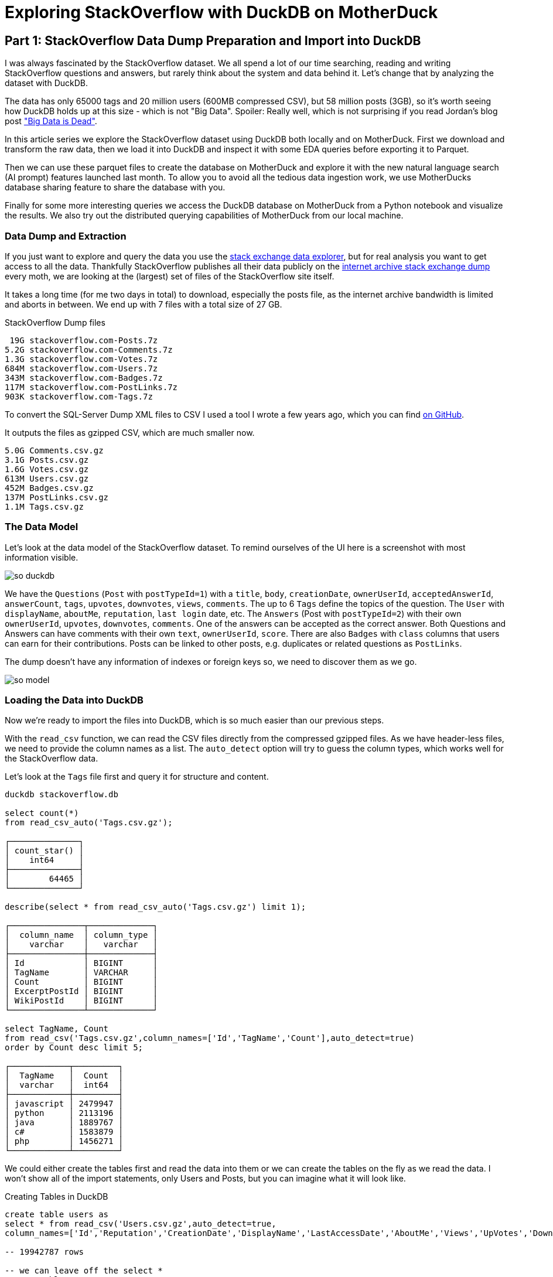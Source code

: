 = Exploring StackOverflow with DuckDB on MotherDuck

:imagesdir: ../img/

== Part 1: StackOverflow Data Dump Preparation and Import into DuckDB

////
evalina
tags
questions this week
when do people ask questions

or dayofweek(date)
-- 'dayofweek'	Day of the week (Sunday = 0, Saturday = 6)	'weekday', 'dow'
-- select datepart('dow', now());

-- ┌────────────────────────────────┐
-- │     bar(v, minv, maxv, 30)     │
-- │            varchar             │
-- ├────────────────────────────────┤
-- │ ██████████████████████▌        │
-- │ ███▊                           │
-- │ ██████████████████████████████ │
-- │                                │
-- │ ███████████████                │
-- │ ███████████▎                   │
-- │ ██████████████████▊            │
-- │ ██████████████████████████▎    │
-- │ ███████▌                       │
-- └────────────────────────────────┘

create type Weekday as enum ('Monday','Tuesday','Wednesday','Thursday','Friday','Saturday','Sunday');

select count(*), cast(dayname(CreationDate) as Weekday) as day
from posts where posttypeid = 1 
and tags like '%>sql<%'
group by all 
order by day asc;

-- ┌──────────────┬───────────┐
-- │ count_star() │    day    │
-- │    int64     │  weekday  │
-- ├──────────────┼───────────┤
-- │       103937 │ Monday    │
-- │       115575 │ Tuesday   │
-- │       119825 │ Wednesday │
-- │       119514 │ Thursday  │
-- │       103445 │ Friday    │
-- │        47139 │ Saturday  │
-- │        47390 │ Sunday    │
-- └──────────────┴───────────┘

select count(*) as c, bar(c,40000, 120000,20), cast(dayname(CreationDate) as Weekday) as day from posts where posttypeid = 1  and tags like '%<sql>%' group b
┌────────┬───────────────────────────┬───────────┐
│   c    │ bar(c, 40000, 120000, 20) │    day    │
│ int64  │          varchar          │  weekday  │
├────────┼───────────────────────────┼───────────┤
│ 103937 │ ███████████████▉          │ Monday    │
│ 115575 │ ██████████████████▉       │ Tuesday   │
│ 119825 │ ███████████████████▉      │ Wednesday │
│ 119514 │ ███████████████████▉      │ Thursday  │
│ 103445 │ ███████████████▊          │ Friday    │
│  47139 │ █▊                        │ Saturday  │
│  47390 │ █▊                        │ Sunday    │
└────────┴───────────────────────────┴───────────┘

with counts as (
    select count(*) as c, cast(dayname(CreationDate) as Weekday) as day 
    from posts where posttypeid = 1  and tags like '%<sql>%' 
    group by all order by day asc)
select bar(c,minc,maxc,30) as b, count, day from counts, (select round(min(c),-3) as minc, round(max(c),-3) as maxc from counts group by all);

-- ratio weekend / weekdays
- for different types of languages

-- locations - geolookup, programmers per million
-- n x 1/population * registered / located * 1M
-- based on country local


-- tags + users -> communities - one-hot encoding of tags for users
uses with > 1000 posts, tags with > 5000 posts


select users.Id, first(users.DisplayName) as name, count(*) as postCount from users join posts on (posts.OwnerUserId = users.Id) group by users.Id having postCount > 1000 order by postCount desc limit 10;

t-sne embedding of users based on tags
800 tags embed in 2d space

word2vec embedding

- score for answer plotted over reputation
tag correlation?
////

I was always fascinated by the StackOverflow dataset.
We all spend a lot of our time searching, reading and writing StackOverflow questions and answers, but rarely think about the system and data behind it.
Let's change that by analyzing the dataset with DuckDB.

The data has only 65000 tags and 20 million users (600MB compressed CSV), but 58 million posts (3GB), so it's worth seeing how DuckDB holds up at this size - which is not "Big Data".
Spoiler: Really well, which is not surprising if you read Jordan's blog post https://motherduck.com/blog/big-data-is-dead/["Big Data is Dead"^].

In this article series we explore the StackOverflow dataset using DuckDB both locally and on MotherDuck.
First we download and transform the raw data, then we load it into DuckDB and inspect it with some EDA queries before exporting it to Parquet.

Then we can use these parquet files to create the database on MotherDuck and explore it with the new natural language search (AI prompt) features launched last month.
To allow you to avoid all the tedious data ingestion work, we use MotherDucks database sharing feature to share the database with you.

Finally for some more interesting queries we access the DuckDB database on MotherDuck from a Python notebook and visualize the results.
We also try out the distributed querying capabilities of MotherDuck from our local machine.

=== Data Dump and Extraction

If you just want to explore and query the data you use the https://data.stackexchange.com/stackoverflow/query/new[stack exchange data explorer^], but for real analysis you want to get access to all the data.
Thankfully StackOverflow publishes all their data publicly on the https://archive.org/download/stackexchange[internet archive stack exchange dump^] every moth, we are looking at the (largest) set of files of the StackOverflow site itself.

It takes a long time (for me two days in total) to download, especially the posts file, as the internet archive bandwidth is limited and aborts in between.
We end up with 7 files with a total size of 27 GB.

.StackOverflow Dump files
----
 19G stackoverflow.com-Posts.7z
5.2G stackoverflow.com-Comments.7z
1.3G stackoverflow.com-Votes.7z
684M stackoverflow.com-Users.7z
343M stackoverflow.com-Badges.7z
117M stackoverflow.com-PostLinks.7z
903K stackoverflow.com-Tags.7z
----

To convert the SQL-Server Dump XML files to CSV I used a tool I wrote a few years ago, which you can find https://github.com/neo4j-examples/neo4j-stackoverflow-import[on GitHub^].

////
After the download finished, you need to use p7zip to extract the files, which you often need to install separately.
I recompressed the XML files using `pigz`, the parallel gzip implementation, which is much faster than the default gzip.

----
7z e -so stackoverflow.com-Posts.7z | pigz -9 > Posts.xml.gz
----

When you look into the files they are an odd XML format, where each `Row` element has all columns as attributes, probably some SQL Server export format.

----
<?xml version="1.0" encoding="utf-8"?>
<users>
...
  <row Id="728812" Reputation="41063" CreationDate="2011-04-28T07:51:27.387" DisplayName="Michael Hunger" LastAccessDate="2023-03-01T14:44:32.237" WebsiteUrl="http://www.jexp.de" Location="Dresden, Germany" AboutMe="&lt;p&gt;&lt;a href=&quot;http://twitter.com/mesirii&quot; rel=&quot;nofollow&quot;&gt;Michael Hunger&lt;/a&gt; has been passionate about soﬅware development for a long time. If you want him to speak at your user group or conference, just drop him an email at michael at jexp.de" Views="7046" UpVotes="4712" DownVotes="24" AccountId="376992" />
...
----

Unfortunately there is no XML reader extension for DuckDB yet (please point me to one if you know one), so I had to resort to my own code.

I wrote a conversion tool 7 years ago to convert the XML files to CSV, which you can find on my https://github.com/neo4j-examples/neo4j-stackoverflow-import[xml converter tool^] GitHub repository.

[source,shell]
----
mvn compile exec:java -Dexec.mainClass=org.neo4j.example.so.XmlToCsvConverter \
    -DentityExpansionLimit=0 -DtotalEntitySizeLimit=0 -Djdk.xml.totalEntitySizeLimit=0 \
    -Dexec.args="Comments.xml.gz:Id,PostId,Score,Text,CreationDate,UserId,ContentLicense"

Comments.xml.gz->[Id, PostId, Score, Text, CreationDate, UserId, ContentLicense]
Processing Comments.xml.gz
Done processing Comments.xml.gz with 88222951 rows in 1592 seconds.
----
////

It outputs the files as gzipped CSV, which are much smaller now.

----
5.0G Comments.csv.gz
3.1G Posts.csv.gz
1.6G Votes.csv.gz
613M Users.csv.gz
452M Badges.csv.gz
137M PostLinks.csv.gz
1.1M Tags.csv.gz
----

=== The Data Model

Let's look at the data model of the StackOverflow dataset.
To remind ourselves of the UI here is a screenshot with most information visible.

image::so-duckdb.png[]

We have the `Questions` (`Post` with `postTypeId=1`) with a `title`, `body`, `creationDate`, `ownerUserId`, `acceptedAnswerId`, `answerCount`, `tags`, `upvotes`, `downvotes`, `views`, `comments`.
The up to 6 `Tags` define the topics of the question.
The `User` with `displayName`, `aboutMe`, `reputation`, `last login` date, etc.
The `Answers` (Post with `postTypeId=2`) with their own `ownerUserId`, `upvotes`, `downvotes`, `comments`.
One of the answers can be accepted as the correct answer.
Both Questions and Answers can have comments with their own `text`, `ownerUserId`, `score`.
There are also `Badges` with `class` columns that users can earn for their contributions.
Posts can be linked to other posts, e.g. duplicates or related questions as `PostLinks`.

The dump doesn't have any information of indexes or foreign keys so, we need to discover them as we go.

// TODO data model picture in arrows?
image::so-model.png[]

=== Loading the Data into DuckDB

Now we're ready to import the files into DuckDB, which is so much easier than our previous steps.

With the `read_csv` function, we can read the CSV files directly from the compressed gzipped files.
As we have header-less files, we need to provide the column names as a list.
The `auto_detect` option will try to guess the column types, which works well for the StackOverflow data.

Let's look at the `Tags` file first and query it for structure and content.

[source,sql]
----
duckdb stackoverflow.db

select count(*) 
from read_csv_auto('Tags.csv.gz');

┌──────────────┐
│ count_star() │
│    int64     │
├──────────────┤
│        64465 │
└──────────────┘

describe(select * from read_csv_auto('Tags.csv.gz') limit 1);

┌───────────────┬─────────────┐
│  column_name  │ column_type │
│    varchar    │   varchar   │
├───────────────┼─────────────┤
│ Id            │ BIGINT      │
│ TagName       │ VARCHAR     │
│ Count         │ BIGINT      │
│ ExcerptPostId │ BIGINT      │
│ WikiPostId    │ BIGINT      │
└───────────────┴─────────────┘

select TagName, Count 
from read_csv('Tags.csv.gz',column_names=['Id','TagName','Count'],auto_detect=true)
order by Count desc limit 5;

┌────────────┬─────────┐
│  TagName   │  Count  │
│  varchar   │  int64  │
├────────────┼─────────┤
│ javascript │ 2479947 │
│ python     │ 2113196 │
│ java       │ 1889767 │
│ c#         │ 1583879 │
│ php        │ 1456271 │
└────────────┴─────────┘
----

We could either create the tables first and read the data into them or we can create the tables on the fly as we read the data.
I won't show all of the import statements, only Users and Posts, but you can imagine what it will look like.


.Creating Tables in DuckDB
[source,sql]
----
create table users as
select * from read_csv('Users.csv.gz',auto_detect=true,
column_names=['Id','Reputation','CreationDate','DisplayName','LastAccessDate','AboutMe','Views','UpVotes','DownVotes']);

-- 19942787 rows

-- we can leave off the select * 
create table posts as 
from read_csv('Posts.csv.gz',auto_detect=true,
    column_names=['Id','PostTypeId','AcceptedAnswerId','CreationDate',
    'Score','ViewCount','Body','OwnerUserId','LastEditorUserId',
    'LastEditorDisplayName','LastEditDate','LastActivityDate','Title',
    'Tags','AnswerCount','CommentCount','FavoriteCount',
    'CommunityOwnedDate','ContentLicense']);

-- 58329356 rows
----

=== Exploratory Queries

Now that we have our tables loaded, we can run a a few queries to see what we have.

First we check who our top users are and when did they last login (from this dump), this computes on my machine in 0.126 seconds for 20 million users.

[source,sql]
----
.timer on

select DisplayName, Reputation, LastAccessDate 
from users order by Reputation desc limit 5;

┌─────────────────┬────────────┬─────────────────────────┐
│   DisplayName   │ Reputation │     LastAccessDate      │
│     varchar     │   int64    │        timestamp        │
├─────────────────┼────────────┼─────────────────────────┤
│ Jon Skeet       │    1389256 │ 2023-03-04 19:54:19.74  │
│ Gordon Linoff   │    1228338 │ 2023-03-04 15:16:02.617 │
│ VonC            │    1194435 │ 2023-03-05 01:48:58.937 │
│ BalusC          │    1069162 │ 2023-03-04 12:49:24.637 │
│ Martijn Pieters │    1016741 │ 2023-03-03 19:35:13.76  │
└─────────────────┴────────────┴─────────────────────────┘
Run Time (s): real 0.126 user 2.969485 sys 1.696962
----

Now let's look at the bigger posts table and see some yearly statistics.

[source,sql]
----
select  year(CreationDate) as year, count(*), 
        round(avg(ViewCount)), max(AnswerCount)
from posts 
group by year order by year desc limit 10;

┌───────┬──────────────┬───────────────────────┬──────────────────┐
│ year  │ count_star() │ round(avg(ViewCount)) │ max(AnswerCount) │
│ int64 │    int64     │        double         │      int64       │
├───────┼──────────────┼───────────────────────┼──────────────────┤
│  2023 │       528575 │                  44.0 │               15 │
│  2022 │      3353468 │                 265.0 │               44 │
│  2021 │      3553972 │                 580.0 │               65 │
│  2020 │      4313416 │                 847.0 │               59 │
│  2019 │      4164538 │                1190.0 │               60 │
│  2018 │      4444220 │                1648.0 │              121 │
│  2017 │      5022978 │                1994.0 │               65 │
│  2016 │      5277269 │                2202.0 │               74 │
│  2015 │      5347794 │                2349.0 │               82 │
│  2014 │      5342607 │                2841.0 │               92 │
├───────┴──────────────┴───────────────────────┴──────────────────┤
│ 10 rows                                               4 columns │
└─────────────────────────────────────────────────────────────────┘
Run Time (s): real 5.977 user 7.498157 sys 5.480121 (1st run)
Run Time (s): real 0.039 user 4.609049 sys 0.078694
----

The first time it takes about 6 seconds, and subsequent runs are much faster after the data has been loaded.

Nice, seems to have worked well.

Our DuckDB database file is 18GB, which is a two times as big as the ultra-compressed 8.7GB of the CSV files.

=== Export the Data to Parquet

We could continue to use our local database file, but we wanted to explore MotherDuck, so let's upload the data to the cloud.

We can export our tables to Parquet files for safekeeping and easier storage and processing in other ways.
Parquet as a columnar format compresses better, includes the schema and supports optimized reading with column selection and predicate pushdown.

[source,sql]
----
COPY (FROM users) TO 'users.parquet'
(FORMAT PARQUET, CODEC 'SNAPPY', ROW_GROUP_SIZE 100000);
-- Run Time (s): real 10.582 user 62.737265 sys 65.422181

COPY (FROM posts) TO 'posts.parquet'
(FORMAT PARQUET, CODEC 'SNAPPY', ROW_GROUP_SIZE 100000);
-- Run Time (s): real 57.314 user 409.517658 sys 334.606894
----

You can also export your whole database as Parquet files `EXPORT DATABASE 'target_directory' (FORMAT PARQUET);`

.Parquet files
----
6.9G comments.parquet
4.0G posts.parquet
2.2G votes.parquet
734M users.parquet
518M badges.parquet
164M post_links.parquet
1.6M tags.parquet
----

I uploaded them to S3 you can find them here: `s3://us-prd-motherduck-open-datasets/stackoverflow/parquet/2023-05`

So if you don't want to wait for the second part in the series, where we load the data into MotherDuck and query it with AI prompts, you can use this share `_share/stackoverflow/6c318917-6888-425a-bea1-5860c29947e5` and look at the https://motherduck.com/docs/sample-data-queries/stackoverflow[StackOverflow Example in the docs^].

Please share any interesting queries or issues on the https://slack.motherduck.com/[MotherDuck Slack channel^].

== Part 2: From Local to Cloud - Loading our Database into MotherDuck and Querying it with AI Prompts

In the https://motherduck.com/blog/exploring-stackoverflow-with-duckdb-on-motherduck-1/[first part of the series^] we looked at the full StackOverflow dump as an interesting dataset to explore with DuckDB.
We downloaded the data, converted it to CSV and loaded it into DuckDB and explored tags, users and posts a bit before exporting the database to Parquet.
Today we want to move from our local evironment to MotherDuck, where we want to look at importing these parquet files into a database, sharing that database with you and exploring the data with the new AI prompt features.

////
Hey Michael, here are some feedback on the part 2!

| And for the size of our StackOverflow database it took quite some time to finish the upload, not 100% sure but I think around 2 hours. Maybe highlight that here, the problem is not really motherduck/duckdb but rather , when dealing with large DB, your internet connection is limited compared to cloud provider network. Sounds obvious but the way it is written right now sound like there's some limit we could improve (which may be true to some extend), but it's rather a pattern we want to avoid.

I'm missing a conclusion on this part :
explain what you did and what would be next
Give your take on the AI feature or in general how you feel about LLM & SQL :slightly_smiling_face:
Let me know what you think about these, and looking forward to publish this one too!!


[source,sql]
----
create database so_test;

create table users as 
from 's3://us-prd-motherduck-open-datasets/stackoverflow/parquet/2023-05/users.parquet';
----
////

=== Getting started with MotherDuck

DuckDB itself is focusing on local, and in-process execution of the analytical database engine.
While you can access remote data, it's downloaded to your machine every time you access the remote files, so you really might want to move your DuckDB execution to where the data lives

To make it easier to query data that resides in other, remote locations, MotherDuck offers a managed service that allows you to run DuckDB in the cloud.

With MotherDuck you can query the data on your cloud storage transparently as if it was local.
But what's even better, is you can join and combine local tables transparently with data in tables residing in the cloud.
The MotherDuck UI runs a build of DuckDB WASM in your browser, so the operations in the database that can be executed and rendered locally, are executed inside your web-browser.

// https://motherduckcommunity.slack.com/archives/C059BKPAPC5/p1688374661605709?thread_ts=1688374256.430699&cid=C059BKPAPC5

Here is a picture of the architecture from the https://motherduck.com/docs/architecture-and-capabilities/[documentation^]:

image::https://motherduck.com/docs/assets/images/md-diagram_v1.2-fde6f7192947deb7a58934c66e8de1d3.png[]

Motherduck also integrates with Python and all the other access libraries and integrations for DuckDB.

If you already got an *invite to MotherDuck*, you can create an account, if not you can request one via the form on the https://motherduck.com/[homepage^].

Anywhere you can run DuckDB you can use MotherDuck as it connects through an official DuckDB extension which is downloaded & loaded as soon as you connect to a motherduck database through `.open md:` or similar commands.

////
To get started you need the `motherduck` extension and you're ready to go.
I just put that into my `$HOME/duckdbrc` config file.

With `.open md:` or `.open md:databasename` you open a remote connection.

----
duckdb

install motherduck;
load motherduck;
////

----
.open md:
Attempting to automatically open the SSO authorization page 
   in your default browser.
1. Please open this link to login into your account: 
    https://auth.motherduck.com/activate
2. Enter the following code: XXXX-XXXX

Token successfully retrieved ✅
You can store it as an environment variable to avoid having to log in again:
  $ export motherduck_token='eyJhbGciOiJI..._Jfo'
----

Once you have an account you get a *motherduck_token*, which you need to connect to MotherDuck.
Best to set the token as an environment variable, instead of a database variable, because opening a new database wipes the settings in DuckDB (trust me, I tried).

If you want to explore the MotherDuck UI first, feel free to do so, you can create new databases, upload files and create tables from those.
You can run queries and get a nice pivotable, sortable output table with inline frequency charts in the header.

image::motherduck-ui.png[]

=== Loading our StackOverflow Data into MotherDuck

You have the option of uploading your local database with single command, which is really neat.

[source,sql]
----
CREATE DATABASE remote_database_name FROM CURRENT_DATABASE();

-- or more generally
CREATE DATABASE remote_database_name FROM '<local database name>';
----

TODO: check
There are only two caveats, *the local and remote name must be different*, otherwise you might get the error below.

----
Catalog Error: error while importing share: Schema with name <local-database-name> does not exist!
----

TODO: check
And for the size of our StackOverflow database and the  it took quite some time to finish the upload, not 100% sure but I think around 2 hours.

So we can either create the database on the MotherDuck UI and import our tables from our Parquet files on S3, or upload the database from our local system.

For creating the database and tables from Parquest, we use the web interface or DuckDB on the local machine, connected to MotherDuck.
Here are the SQL commands you need to run.

[source,sql]
----
create database so;

create table users as 
from 's3://us-prd-motherduck-open-datasets/stackoverflow/parquet/2023-05/users.parquet';
-- Run Time (s): real 10.401 user 0.006417 sys 0.003527

describe users;
┌────────────────┬─────────────┐
│  column_name   │ column_type │
│    varchar     │   varchar   │
├────────────────┼─────────────┤
│ Id             │ BIGINT      │
│ Reputation     │ BIGINT      │
│ CreationDate   │ TIMESTAMP   │
│ DisplayName    │ VARCHAR     │
│ LastAccessDate │ TIMESTAMP   │
│ AboutMe        │ VARCHAR     │
│ Views          │ BIGINT      │
│ UpVotes        │ BIGINT      │
│ DownVotes      │ BIGINT      │
│ Id             │ BIGINT      │
│ Reputation     │ BIGINT      │
│ CreationDate   │ TIMESTAMP   │
│ DisplayName    │ VARCHAR     │
│ LastAccessDate │ TIMESTAMP   │
│ AboutMe        │ VARCHAR     │
│ Views          │ BIGINT      │
│ UpVotes        │ BIGINT      │
│ DownVotes      │ BIGINT      │
├────────────────┴─────────────┤
│ 18 rows                      │
└──────────────────────────────┘
Run Time (s): real 0.032 user 0.026184 sys 0.002383

-- do the same for the other tables

create table comments as 
from 's3://us-prd-motherduck-open-datasets/stackoverflow/parquet/2023-05/comments.parquet';
create table posts as 
from 's3://us-prd-motherduck-open-datasets/stackoverflow/parquet/2023-05/posts.parquet';
create table votes as 
from 's3://us-prd-motherduck-open-datasets/stackoverflow/parquet/2023-05/votes.parquet';
create table badges as 
from 's3://us-prd-motherduck-open-datasets/stackoverflow/parquet/2023-05/badges.parquet';
create table post_links as 
from 's3://us-prd-motherduck-open-datasets/stackoverflow/parquet/2023-05/post_links.parquet';
create table tags as 
from 's3://us-prd-motherduck-open-datasets/stackoverflow/parquet/2023-05/tags.parquet';
----

In the left sidebar of the web interface, now the database `so`  and the tables should show up, if not, refresh the page.

image::motherduck-ui-so.png[width=300]

== Querying the Data with AI 🤖

A while ago MotherDuck released a new https://motherduck.com/docs/key-tasks/using-ml-to-query[generative AI feature^] that allows you to

* query your data using natural language
* generate and fix SQL statements and 
* describe your data.

As LLMs, GPT and foundational models are https://medium.com/@mesirii[close to my heart^], I was really excited to try these out.

It works actually already quite well, let's see how it does on this dataset.

The schema description is a bit uninspiring, I could have seen the same by just looking at the table list.
As expected from probabilistic models it returns different results on each run.

[source]
----
CALL prompt_schema();

summary = The database contains information related to posts, comments, votes, badges, tags, post links, and users for a platform.

Run Time (s): real 1.476 user 0.001069 sys 0.000778

summary = The database schema represents a collection of data about various aspects of a community platform, including users, posts, comments, tags, badges, votes, and post links.
----

Ok, let's try a simple question: `What are the most popular tags?`

[source,sql]
----
.mode duckbox
pragma prompt_query('What are the most popular tags?');
┌────────────┬─────────┐
│  TagName   │  Count  │
│  varchar   │  int64  │
├────────────┼─────────┤
│ javascript │ 2479947 │
│ python     │ 2113196 │
│ java       │ 1889767 │
│ c#         │ 1583879 │
│ php        │ 1456271 │
│ android    │ 1400026 │
│ html       │ 1167742 │
│ jquery     │ 1033113 │
│ c++        │  789699 │
│ css        │  787138 │
├────────────┴─────────┤
│ 10 rows    2 columns │
└──────────────────────┘
-- Run Time (s): real 3.763 user 0.124567 sys 0.001716
----

Nice, what is the SQL it might have used for that (probabilistically it could have been slightly different)?

[source,sql]
----
.mode line
call prompt_sql('What are the most popular tags?');

-- query = SELECT TagName, Count FROM tags ORDER BY Count DESC LIMIT 5;
-- Run Time (s): real 2.813 user 2.808042 sys 0.005866
----

Looks good to me, it's even smart enough to use the attribute and ordering and limit to get "most popular" tags.
The runtime for these AI prompts is between 2 and 10 seconds almost exclusively depending on the processing time of the LLM.

That was pretty easy, so let's see how it deals a few more involved questions.

* What question has the highest score and what are it's other attributes?
* Which 5 questions have the most comments, what is the post title and comment count

[source]
----
pragma prompt_query("What question has the highest score and what are it's other attributes?");

                   Id = 11227809
           PostTypeId = 1
     AcceptedAnswerId = 11227902
         CreationDate = 2012-06-27 13:51:36.16
                Score = 26903
            ViewCount = 1796363
                 Body = 
          OwnerUserId = 87234
     LastEditorUserId = 87234
LastEditorDisplayName = 
         LastEditDate = 2022-10-12 18:56:47.68
     LastActivityDate = 2023-01-10 04:40:07.12
                Title = Why is processing a sorted array faster than processing an unsorted array?
                 Tags = <java><c++><performance><cpu-architecture><branch-prediction>
          AnswerCount = 26
         CommentCount = 9
        FavoriteCount = 0
   CommunityOwnedDate = 
       ContentLicense = CC BY-SA 4.0

call prompt_sql("What question has the highest score and what are it's other attributes?");
query = SELECT *
FROM posts
WHERE PostTypeId = 1
ORDER BY Score DESC
LIMIT 1;
Run Time (s): real 3.683 user 0.001970 sys 0.000994
----

Ok, not bad, it's nice that it detects that `PostTypeId = 1` are questions (or known that from its training data on Stackoverflow), now lets go for the next one.

[source,sql]
----
.mode duckbox
pragma prompt_query("Which 5 questions have the most comments, what is the post title and comment count");

┌───────────────────────────────────────────────────────────────────────────┬───────────────┐
│                                          Title                            │ comment_count │
│                                         varchar                           │     int64     │
├───────────────────────────────────────────────────────────────────────────┼───────────────┤
│ UIImageView Frame Doesnt Reflect Constraints                              │           108 │
│ Is it possible to use adb commands to click on a view by finding its ID?  │           102 │
│ How to create a new web character symbol recognizable by html/javascript? │           100 │
│ Why isnt my CSS3 animation smooth in Google Chrome (but very smooth on ot │            89 │
│ Heap Gives Page Fault                                                     │            89 │
└───────────────────────────────────────────────────────────────────────────┴───────────────┘
Run Time (s): real 19.695 user 2.406446 sys 0.018353

.mode line
call prompt_sql("Which 5 questions have the most comments, what is the post title and comment count");

query = SELECT p.Title, COUNT(c.Id) AS comment_count
FROM posts p
JOIN comments c ON p.Id = c.PostId AND p.PostTypeId = 1
GROUP BY p.Title
ORDER BY comment_count DESC
LIMIT 5;
Run Time (s): real 4.795 user 0.002301 sys 0.001346
----

This is what it looks like in the MotherDuck UI:

image::md-query-ai.png[]

Hmm, actually the comment count is a column on the posts table, so it could have used that, let's see if we can make it stay in one table.

[source,sql]
----
call prompt_sql("System: No joins! User: Which 5 questions have the most comments, what is the post title and comment count");

query = SELECT Title, CommentCount
FROM posts
WHERE PostTypeId = 1
ORDER BY CommentCount DESC
LIMIT 5;
Run Time (s): real 3.587 user 0.001733 sys 0.000865
----

You can also use `prompt_fixup` to fix the SQL for a query, e.g. the infamous, "I forgot GROUP BY".

[source,sql]
----
call prompt_fixup("select postTypeId, count(*) from posts");

query = SELECT postTypeId, COUNT(*) FROM posts GROUP BY postTypeId
Run Time (s): real 12.006 user 0.004266 sys 0.002980
----

Or fixing a wrong join column name, or two.

[source,sql]
----
call prompt_fixup("select count(*) from posts join users on posts.userId = users.userId");

query = SELECT COUNT(*) FROM posts JOIN users ON posts.OwnerUserId = users.Id
Run Time (s): real 2.378 user 0.001770 sys 0.001067
----

That's a really neat feature, hope they use it in their UI when your query would encounter an error with an explain in the background.

=== Data Sharing

To https://motherduck.com/docs/key-tasks/sharing-a-motherduck-database[make this data available to others^], we can use the `CREATE SHARE` command.

TODO check:

If we run it, we will get a shareable link, that others can use with `ATTACH` to https://motherduck.com/docs/key-tasks/querying-a-shared-motherduck-database[attach our database^].
Currently it takes a while to create the share, but in the future it will be a zero-copy operation.

TODO check:

[source,sql]
----
-- CREATE SHARE <share name> [FROM <database name>];
CREATE SHARE so_2023_05 FROM so;
-- share_url = md:_share/so/373594a2-06f7-4c33-814e-cf59028482ca
-- Run Time (s): real 63.335 user 0.014849 sys 0.013110

-- ATTACH '<share URL>' [AS <database name>];
ATTACH 'md:_share/so/373594a2-06f7-4c33-814e-cf59028482ca' AS so;
----

Today we explored the MotherDuck interface, created a database and populated it with tables using Parquet data on S3.
That worked really well and you should be able to do this with your own data easily.

Then we tried the new AI prompts on MotherDuck, which work quite well, of course not 100% but often good enough to get a starting point or learn something new.
Given the amount of SQL information that was used to the train the LLMs plus the additional schema information, that is not surprising.
SQL (derived from structured english query language SEQUEL) is just another langauge for the LLM to translate into, much like Korean or Klingon.

So while you're waiting for the third part of the blog series, you can attach our share (which is public) and run your own queries on it.

In the third part we want to connect to our StackOverflow database on MotherDuck using Python and explore some more ways accessing, querying and visualizing our data.

Please share any interesting queries or issues on the https://slack.motherduck.com/[MotherDuck Slack channel^].

== Part 3: Advanced Queries from Python, Visualizations, and Dashboards of the StackOverflow Data in MotherDuck

// pivot table
// bar
// colab notebook

////

distributed execution

D explain select u.aboutme, c.country from countries.countries c join so.users u on (contains(u.aboutme, c.country)) limit 10;

┌─────────────────────────────┐
│┌───────────────────────────┐│
││       Physical Plan       ││
│└───────────────────────────┘│
└─────────────────────────────┘
┌───────────────────────────┐                             
│         LIMIT (L)         │                             
└─────────────┬─────────────┘                                                          
┌─────────────┴─────────────┐                             
│       PROJECTION (L)      │                             
│   ─ ─ ─ ─ ─ ─ ─ ─ ─ ─ ─   │                             
│          AboutMe          │                             
│          Country          │                             
└─────────────┬─────────────┘                                                          
┌─────────────┴─────────────┐                             
│   BLOCKWISE_NL_JOIN (L)   │                             
│   ─ ─ ─ ─ ─ ─ ─ ─ ─ ─ ─   │                             
│           INNER           ├──────────────┐              
│ contains(AboutMe, Country)│              │              
└─────────────┬─────────────┘              │                                           
┌─────────────┴─────────────┐┌─────────────┴─────────────┐
│       SEQ_SCAN  (L)       ││    DOWNLOAD_SOURCE (L)    │
│   ─ ─ ─ ─ ─ ─ ─ ─ ─ ─ ─   ││   ─ ─ ─ ─ ─ ─ ─ ─ ─ ─ ─   │
│         countries         ││        bridge_id: 1       │
│   ─ ─ ─ ─ ─ ─ ─ ─ ─ ─ ─   ││                           │
│          Country          ││                           │
│   ─ ─ ─ ─ ─ ─ ─ ─ ─ ─ ─   ││                           │
│           EC: 0           ││                           │
└───────────────────────────┘└─────────────┬─────────────┘                             
                             ┌─────────────┴─────────────┐
                             │  BATCH_DOWNLOAD_SINK (R)  │
                             │   ─ ─ ─ ─ ─ ─ ─ ─ ─ ─ ─   │
                             │        bridge_id: 1       │
                             └─────────────┬─────────────┘                             
                             ┌─────────────┴─────────────┐
                             │       SEQ_SCAN  (R)       │
                             │   ─ ─ ─ ─ ─ ─ ─ ─ ─ ─ ─   │
                             │           users           │
                             │   ─ ─ ─ ─ ─ ─ ─ ─ ─ ─ ─   │
                             │          AboutMe          │
                             │   ─ ─ ─ ─ ─ ─ ─ ─ ─ ─ ─   │
                             │           EC: 0           │
                             └───────────────────────────┘                             


== MotherDuck

DuckDB itself is focusing on local, and in-process execution of the analytical database engine.
To make it easier to query data that resides in other locations, MotherDuck offers a managed service, 

Why would you want to do that?

As much of your data is in the cloud, you don't want to download it to your local machine to analyze it.

With MotherDuck you can query the data on your cloud storage transparently as if it was local.
But what's even better, is you can join and combine local data transparently with data residing in the cloud.

It also transparently integrates in python and other access libraries

s3 support with a separate object to manage secrets

documentation: https://motherduck.com/docs/intro

// As a DuckDB user, you can connect to MotherDuck Beta to supercharge your local DuckDB experience with cloud-based manageability, persistence, scale, sharing, and productivity tools.
// MotherDuck is a collaborative serverless analytics platform
// The MotherDuck web application provides a notebook-like UI. This enables you to analyze local CSVs and parquet files, upload them and manage them alongside your other data stored in MotherDuck.
// As a DuckDB-in-the-cloud company, naturally MotherDuck embeds DuckDB in its web application using WASM. Results of your SQL queries are cached in this DuckDB instance, enabling you to instantly sort, pivot, and filter query results!

[source,sql]
----
duckdb
install motherduck;
load motherduck;

.open md:

Attempting to automatically open the SSO authorization page in your default browser.
1. Please open this link to login into your account: https://auth.motherduck.com/activate
2. Enter the following code: NZWF-XLRQ
----

Opens a web browser for authentication where you can sign in/up with your GitHub, Google account or via email.

After authenticating, you can connec

You can share datasets from MotherDuck with others with 

create share 'name' from 'database';

which returns a shareable URL that you then can use with `ATTACH`.


access the sample_data database e.g. with the `sample_data.nyc.yellow_cab_nyc_2022_11` table

sample datasets: link:https://motherduck.com/docs/category/sample-datasets--queries/

`ATTACH 'md:_share/share_sample_data/23b0d623-1361-421d-ae77-62d701d471e6' AS sample_data;`

HackerNews: https://motherduck.com/docs/sample-data-queries/hacker-news

.most shared websites
[source,sql]
----
SELECT
    regexp_extract(url, 'http[s]?://([^/]+)/', 1) AS domain,
    count(*) AS count
FROM sample_data.hn.hacker_news
WHERE url IS NOT NULL AND regexp_extract(url, 'http[s]?://([^/]+)/', 1) != ''
GROUP BY domain
ORDER BY count DESC
LIMIT 20;
----


.most monthly voted stories
[source,sql]
----
WITH ranked_stories AS (
    SELECT
        title,
        'https://news.ycombinator.com/item?id=' || id AS hn_url,
        score,
        YEAR(timestamp) AS year,
        MONTH(timestamp) AS month,
        ROW_NUMBER()
            OVER (PARTITION BY YEAR(timestamp), MONTH(timestamp) ORDER BY score DESC)
        AS rn
    FROM sample_data.hn.hacker_news
    WHERE type = 'story'
)

SELECT
    year,
    month,
    title,
    hn_url,
    score
FROM ranked_stories
WHERE rn = 1
ORDER BY year, month;
----


s3 secrets

----
-- assume db test01 exists
.open motherduck:test01; 

CALL MD_CREATE_SECRET(secret_type='s3', s3_access_key_id='my_access_key', s3_secret_access_key='my_secret_key', s3_region='us-east-1');

-- Now you can query from a secure S3 bucket
CREATE OR REPLACE TABLE mytable AS SELECT * FROM 's3://...';
----

.upload databases
----
CREATE DATABASE remote_database FROM CURRENT_DATABASE();   
CREATE DATABASE remote_database FROM '<local database name>';
----

StackOverflow dump from May 2023

Database Size 7GB

posts: 58M
users: 20M
tags: 64k
badges: 48M
votes: 228M
post_links: 8.7M

SO db share from motherduck. You should be able to attach it. 

ATTACH 'md:_share/stackoverflow1/bb0e4c8c-1abc-441c-9577-2a6457229db0' as stackoverflow;

I also remembered Evalinas SO Analysis: 

* https://evelinag.com/exploring-stackoverflow/
* https://www.youtube.com/watch?v=-Ig-RoWzzJ8

create table users as (
select * from read_csv_auto("so/Users.csv.gz",auto_detect=true, 
column_names=['id','name','reputation','createdAt','accessedAt',
'url','location','views','upvotes','downvotes','age','accountId'])
);

select name, reputation, today()-createdAt as age, createdAt, accountId, upvotes, downvotes
from users where reputation > 1000000 order by age asc;
┌─────────────────┬────────────┬─────────────────────────┬───────────┬─────────┬───────────┐
│ name │ reputation │ createdAt │ accountId │ upvotes │ downvotes │
│ varchar │ int64 │ timestamp │ int64 │ int64 │ int64 │
├─────────────────┼────────────┼─────────────────────────┼───────────┼─────────┼───────────┤
│ FromC │ 1194435 │ 2008-09-13 22:22:33.173 │ 4243 │ 68498 │ 405 │
│ Jon Skeet │ 1389256 │ 2008-09-26 12:05:05.15 │ 11683 │ 17135 │ 8011 │
│ Marc Gravell │ 1009857 │ 2008-09-29 05:46:02.697 │ 11975 │ 27390 │ 1129 │
│ Darin Dimitrov │ 1014014 │ 2008-10-19 16:07:47.823 │ 14332 │ 1949 │ 2651 │
│ Martijn Pieters │ 1016741 │ 2009-05-03 14:53:57.543 │ 35417 │ 5851 │ 22930 │
│ T.J. Crowder │ 1010006 │ 2009-08-16 11:00:22.497 │ 52616 │ 14819 │ 34259 │
│ BalusC │ 1069162 │ 2009-08-17 16:42:02.403 │ 52822 │ 15829 │ 23484 │
│ Gordon Linoff │ 1228338 │ 2012-01-11 19:53:57.59 │ 1165580 │ 20567 │ 42 │
└─────────────────┴────────────┴─────────────────────────┴───────────┴─────────┴───────────┘

select name, reputation, reputation/day(today()-createdAt) as rate, today()-createdAt as age, 
       createdAt, accountId, upvotes, downvotes
from users where reputation > 1000000 order by rate desc;

todo per year, pivot, window

.listing {listing} stackoverflow analysis
[source,sql]
----
duckdb stackoverflow.db

select name, count 
from read_csv('so/Tags.csv.gz',column_names=['name','count','id'],auto_detect=true)
order by count desc limit 5;

┌────────────┬─────────┐
│    name    │  count  │
│  varchar   │  int64  │
├────────────┼─────────┤
│ javascript │ 2479947 │
│ python     │ 2113196 │
│ java       │ 1889767 │
│ c#         │ 1583879 │
│ php        │ 1456271 │
└────────────┴─────────┘

aws s3 ls s3://data.xxx.com/stackoverflow/2023-05/ | grep parquet
2023-06-23 02:09:05  542334231 badges.parquet
2023-06-23 02:09:20  171209015 post_links.parquet
2023-06-23 02:09:27 4215815461 posts.parquet
2023-06-23 02:10:39    1623978 tags.parquet
2023-06-23 02:10:42  769382045 users.parquet
2023-06-23 02:11:02 2325034181 votes.parquet


SELECT displayname, reputation, round(reputation/day(today()-creationdate)) as rate, day(today()-creationdate) as days, 
       creationdate, id, upvotes, downvotes
FROM stackoverflow1.users WHERE reputation > 1000000 ORDER BY rate DESC;

use stackoverflow;

alter table posts add tagNames varchar[];


update posts 
set tagNames = split(tags[2:-1],'><')
where posttypeid = 1;


create type tag as enum (select distinct tagname from tags);
alter table posts add tagEnums tag[];
update posts set tagEnums = list_transform(tagNames, x -> enum_code(x::tag));


select tag, count(*), sum(score) as score from
(
select unnest(p.tagNames) as tag, p.score as score from posts p
where p.posttypeid = 1
)
group by all
order by score desc limit 10;

-- this one takes much longer
select tagname, count(*), sum(score) 
from tags join posts on (posttypeid=1 and list_has(posts.tagNames, tagname)) -- tagname in unnest(tagNames) didn't work
group by tagname;

create table tags as select name, count 
from read_csv('so/Tags.csv.gz',column_names=['name','count','id'],auto_detect=true);

create table users as (
select * from read_csv_auto('so/Users.csv.gz',auto_detect=true, 
column_names=['id','name','reputation','createdAt','accessedAt',
'url','location','views','upvotes','downvotes','age','accountId'])
);

select count(*) from users; // 19942787

.timer on

SELECT name, reputation, round(reputation/day(today()-createdAt)) as rate, day(today()-createdAt) as days, 
       createdAt, accountId, upvotes, downvotes
FROM users WHERE reputation > 1000000 ORDER BY rate DESC;

┌─────────────────┬────────────┬────────┬───────┬─────────────────────────┬───────────┬─────────┬───────────┐
│      name       │ reputation │  rate  │ days  │        createdAt        │ accountId │ upvotes │ downvotes │
│     varchar     │   int64    │ double │ int64 │        timestamp        │   int64   │  int64  │   int64   │
├─────────────────┼────────────┼────────┼───────┼─────────────────────────┼───────────┼─────────┼───────────┤
│ Gordon Linoff   │    1228338 │  294.0 │  4181 │ 2012-01-11 19:53:57.59  │   1165580 │   20567 │        42 │
│ Jon Skeet       │    1389256 │  258.0 │  5383 │ 2008-09-26 12:05:05.15  │     11683 │   17135 │      8011 │
│ VonC            │    1194435 │  221.0 │  5396 │ 2008-09-13 22:22:33.173 │      4243 │   68498 │       405 │
│ BalusC          │    1069162 │  211.0 │  5058 │ 2009-08-17 16:42:02.403 │     52822 │   15829 │     23484 │
│ T.J. Crowder    │    1010006 │  200.0 │  5059 │ 2009-08-16 11:00:22.497 │     52616 │   14819 │     34259 │
│ Martijn Pieters │    1016741 │  197.0 │  5164 │ 2009-05-03 14:53:57.543 │     35417 │    5851 │     22930 │
│ Darin Dimitrov  │    1014014 │  189.0 │  5360 │ 2008-10-19 16:07:47.823 │     14332 │    1949 │      2651 │
│ Marc Gravell    │    1009857 │  188.0 │  5380 │ 2008-09-29 05:46:02.697 │     11975 │   27390 │      1129 │
└─────────────────┴────────────┴────────┴───────┴─────────────────────────┴───────────┴─────────┴───────────┘
Run Time (s): real 0.006 user 0.007980 sys 0.001260

WITH top_users as select ...
SELECT name, reputation, rate, bar(rate,150,300,35) AS bar FROM top_users;
┌─────────────────┬────────────┬────────┬────────────────────────────────────┐
│      name       │ reputation │  rate  │                bar                 │
│     varchar     │   int64    │ double │              varchar               │
├─────────────────┼────────────┼────────┼────────────────────────────────────┤
│ Gordon Linoff   │    1228338 │  294.0 │ █████████████████████████████████▌ │
│ Jon Skeet       │    1389256 │  258.0 │ █████████████████████████▏         │
│ VonC            │    1194435 │  221.0 │ ████████████████▌                  │
│ BalusC          │    1069162 │  211.0 │ ██████████████▏                    │
│ T.J. Crowder    │    1010006 │  200.0 │ ███████████▋                       │
│ Martijn Pieters │    1016741 │  197.0 │ ██████████▉                        │
│ Darin Dimitrov  │    1014014 │  189.0 │ █████████                          │
│ Marc Gravell    │    1009857 │  188.0 │ ████████▊                          │
└─────────────────┴────────────┴────────┴────────────────────────────────────┘

WITH top_users as select ...
SELECT name, reputation, rate, bar(rate,150,300,50) AS bar FROM top_users;

┌─────────────────┬────────────┬────────┬──────────────────────────────────────────────────┐
│      name       │ reputation │  rate  │                       bar                        │
│     varchar     │   int64    │ double │                     varchar                      │
├─────────────────┼────────────┼────────┼──────────────────────────────────────────────────┤
│ Gordon Linoff   │    1228338 │  294.0 │ ████████████████████████████████████████████████ │
│ Jon Skeet       │    1389256 │  258.0 │ ████████████████████████████████████             │
│ VonC            │    1194435 │  221.0 │ ███████████████████████▋                         │
│ BalusC          │    1069162 │  211.0 │ ████████████████████▎                            │
│ T.J. Crowder    │    1010006 │  200.0 │ ████████████████▋                                │
│ Martijn Pieters │    1016741 │  197.0 │ ███████████████▋                                 │
│ Darin Dimitrov  │    1014014 │  189.0 │ █████████████                                    │
│ Marc Gravell    │    1009857 │  188.0 │ ████████████▋                                    │
└─────────────────┴────────────┴────────┴──────────────────────────────────────────────────┘
Run Time (s): real 0.001 user 0.000374 sys 0.000069
////